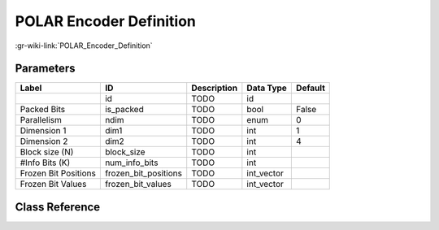 ------------------------
POLAR Encoder Definition
------------------------

:gr-wiki-link:`POLAR_Encoder_Definition`

Parameters
**********

+-------------------------+-------------------------+-------------------------+-------------------------+-------------------------+
|Label                    |ID                       |Description              |Data Type                |Default                  |
+=========================+=========================+=========================+=========================+=========================+
|                         |id                       |TODO                     |id                       |                         |
+-------------------------+-------------------------+-------------------------+-------------------------+-------------------------+
|Packed Bits              |is_packed                |TODO                     |bool                     |False                    |
+-------------------------+-------------------------+-------------------------+-------------------------+-------------------------+
|Parallelism              |ndim                     |TODO                     |enum                     |0                        |
+-------------------------+-------------------------+-------------------------+-------------------------+-------------------------+
|Dimension 1              |dim1                     |TODO                     |int                      |1                        |
+-------------------------+-------------------------+-------------------------+-------------------------+-------------------------+
|Dimension 2              |dim2                     |TODO                     |int                      |4                        |
+-------------------------+-------------------------+-------------------------+-------------------------+-------------------------+
|Block size (N)           |block_size               |TODO                     |int                      |                         |
+-------------------------+-------------------------+-------------------------+-------------------------+-------------------------+
|#Info Bits (K)           |num_info_bits            |TODO                     |int                      |                         |
+-------------------------+-------------------------+-------------------------+-------------------------+-------------------------+
|Frozen Bit Positions     |frozen_bit_positions     |TODO                     |int_vector               |                         |
+-------------------------+-------------------------+-------------------------+-------------------------+-------------------------+
|Frozen Bit Values        |frozen_bit_values        |TODO                     |int_vector               |                         |
+-------------------------+-------------------------+-------------------------+-------------------------+-------------------------+

Class Reference
*******************

.. tabs::

   .. group-tab:: Python
      TODO

   .. group-tab:: C++

      .. doxygengroup:: block_variable_polar_encoder_def
         :content-only:
         :undoc-members:
         :private-members:
         :members:


